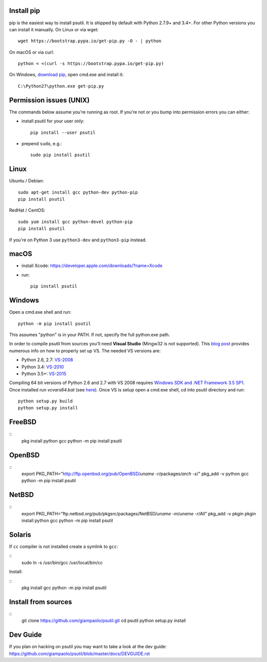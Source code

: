 Install pip
===========

pip is the easiest way to install psutil. It is shipped by default with Python
2.7.9+ and 3.4+. For other Python versions you can install it manually.
On Linux or via wget::

    wget https://bootstrap.pypa.io/get-pip.py -O - | python

On macOS or via curl::

    python < <(curl -s https://bootstrap.pypa.io/get-pip.py)

On Windows, `download pip <https://pip.pypa.io/en/latest/installing/>`__, open
cmd.exe and install it::

    C:\Python27\python.exe get-pip.py

Permission issues (UNIX)
========================

The commands below assume you're running as root.
If you're not or you bump into permission errors you can either:

* install psutil for your user only::

    pip install --user psutil


* prepend ``sudo``, e.g.::

    sudo pip install psutil


Linux
=====

Ubuntu / Debian::

    sudo apt-get install gcc python-dev python-pip
    pip install psutil

RedHat / CentOS::

    sudo yum install gcc python-devel python-pip
    pip install psutil

If you're on Python 3 use ``python3-dev`` and ``python3-pip`` instead.

macOS
=====

* install Xcode: https://developer.apple.com/downloads/?name=Xcode

* run::

    pip install psutil

Windows
=======

Open a cmd.exe shell and run::

    python -m pip install psutil

This assumes "python" is in your PATH. If not, specify the full python.exe
path.

In order to compile psutil from sources you'll need **Visual Studio** (Mingw32
is not supported).
This  `blog post <https://blog.ionelmc.ro/2014/12/21/compiling-python-extensions-on-windows/>`__
provides numerous info on how to properly set up VS. The needed VS versions are:

* Python 2.6, 2.7: `VS-2008 <http://www.microsoft.com/en-us/download/details.aspx?id=44266>`__
* Python 3.4: `VS-2010 <http://www.visualstudio.com/downloads/download-visual-studio-vs#d-2010-express>`__
* Python 3.5+: `VS-2015 <http://www.visualstudio.com/en-au/news/vs2015-preview-vs>`__

Compiling 64 bit versions of Python 2.6 and 2.7 with VS 2008 requires
`Windows SDK and .NET Framework 3.5 SP1 <https://www.microsoft.com/en-us/download/details.aspx?id=3138>`__.
Once installed run `vcvars64.bat`
(see `here <http://stackoverflow.com/questions/11072521/>`__).
Once VS is setup open a cmd.exe shell, cd into psutil directory and run::

    python setup.py build
    python setup.py install

FreeBSD
=======

::
    pkg install python gcc
    python -m pip install psutil

OpenBSD
=======

::
    export PKG_PATH="http://ftp.openbsd.org/pub/OpenBSD/`uname -r`/packages/`arch -s`/"
    pkg_add -v python gcc
    python -m pip install psutil

NetBSD
======

::
    export PKG_PATH="ftp.netbsd.org/pub/pkgsrc/packages/NetBSD/`uname -m`/`uname -r`/All"
    pkg_add -v pkgin
    pkgin install python gcc
    python -m pip install psutil

Solaris
=======

If ``cc`` compiler is not installed create a symlink to ``gcc``:

::
    sudo ln -s /usr/bin/gcc /usr/local/bin/cc

Install:

::
    pkg install gcc
    python -m pip install psutil

Install from sources
====================

::
    git clone https://github.com/giampaolo/psutil.git
    cd psutil
    python setup.py install

Dev Guide
=========

If you plan on hacking on psutil you may want to take a look at the dev guide:
https://github.com/giampaolo/psutil/blob/master/docs/DEVGUIDE.rst
